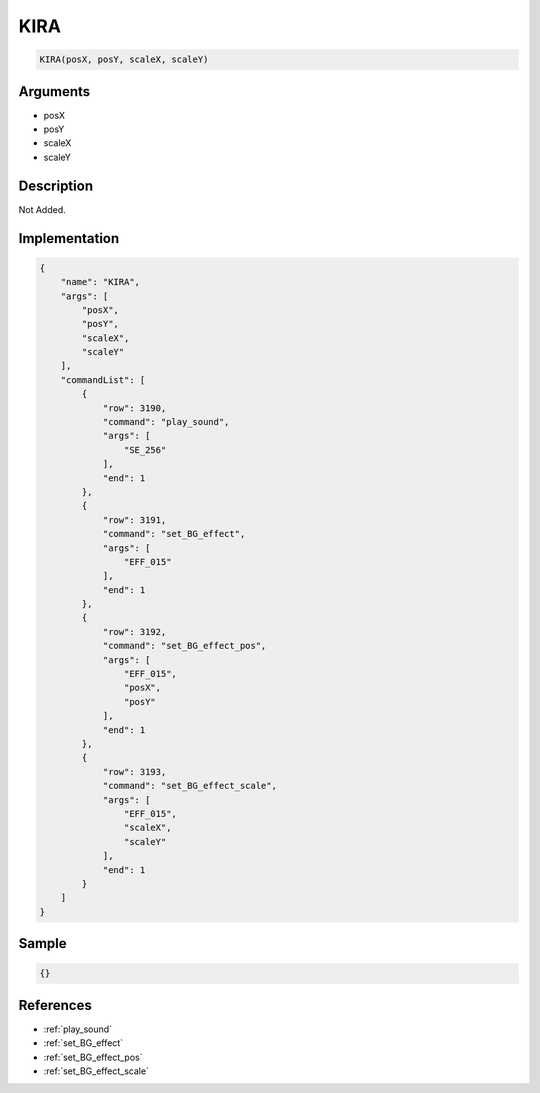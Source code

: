 .. _KIRA:

KIRA
========================

.. code-block:: text

	KIRA(posX, posY, scaleX, scaleY)


Arguments
------------

* posX
* posY
* scaleX
* scaleY

Description
-------------

Not Added.

Implementation
-------------

.. code-block:: json

	{
	    "name": "KIRA",
	    "args": [
	        "posX",
	        "posY",
	        "scaleX",
	        "scaleY"
	    ],
	    "commandList": [
	        {
	            "row": 3190,
	            "command": "play_sound",
	            "args": [
	                "SE_256"
	            ],
	            "end": 1
	        },
	        {
	            "row": 3191,
	            "command": "set_BG_effect",
	            "args": [
	                "EFF_015"
	            ],
	            "end": 1
	        },
	        {
	            "row": 3192,
	            "command": "set_BG_effect_pos",
	            "args": [
	                "EFF_015",
	                "posX",
	                "posY"
	            ],
	            "end": 1
	        },
	        {
	            "row": 3193,
	            "command": "set_BG_effect_scale",
	            "args": [
	                "EFF_015",
	                "scaleX",
	                "scaleY"
	            ],
	            "end": 1
	        }
	    ]
	}

Sample
-------------

.. code-block:: json

	{}

References
-------------
* :ref:`play_sound`
* :ref:`set_BG_effect`
* :ref:`set_BG_effect_pos`
* :ref:`set_BG_effect_scale`
